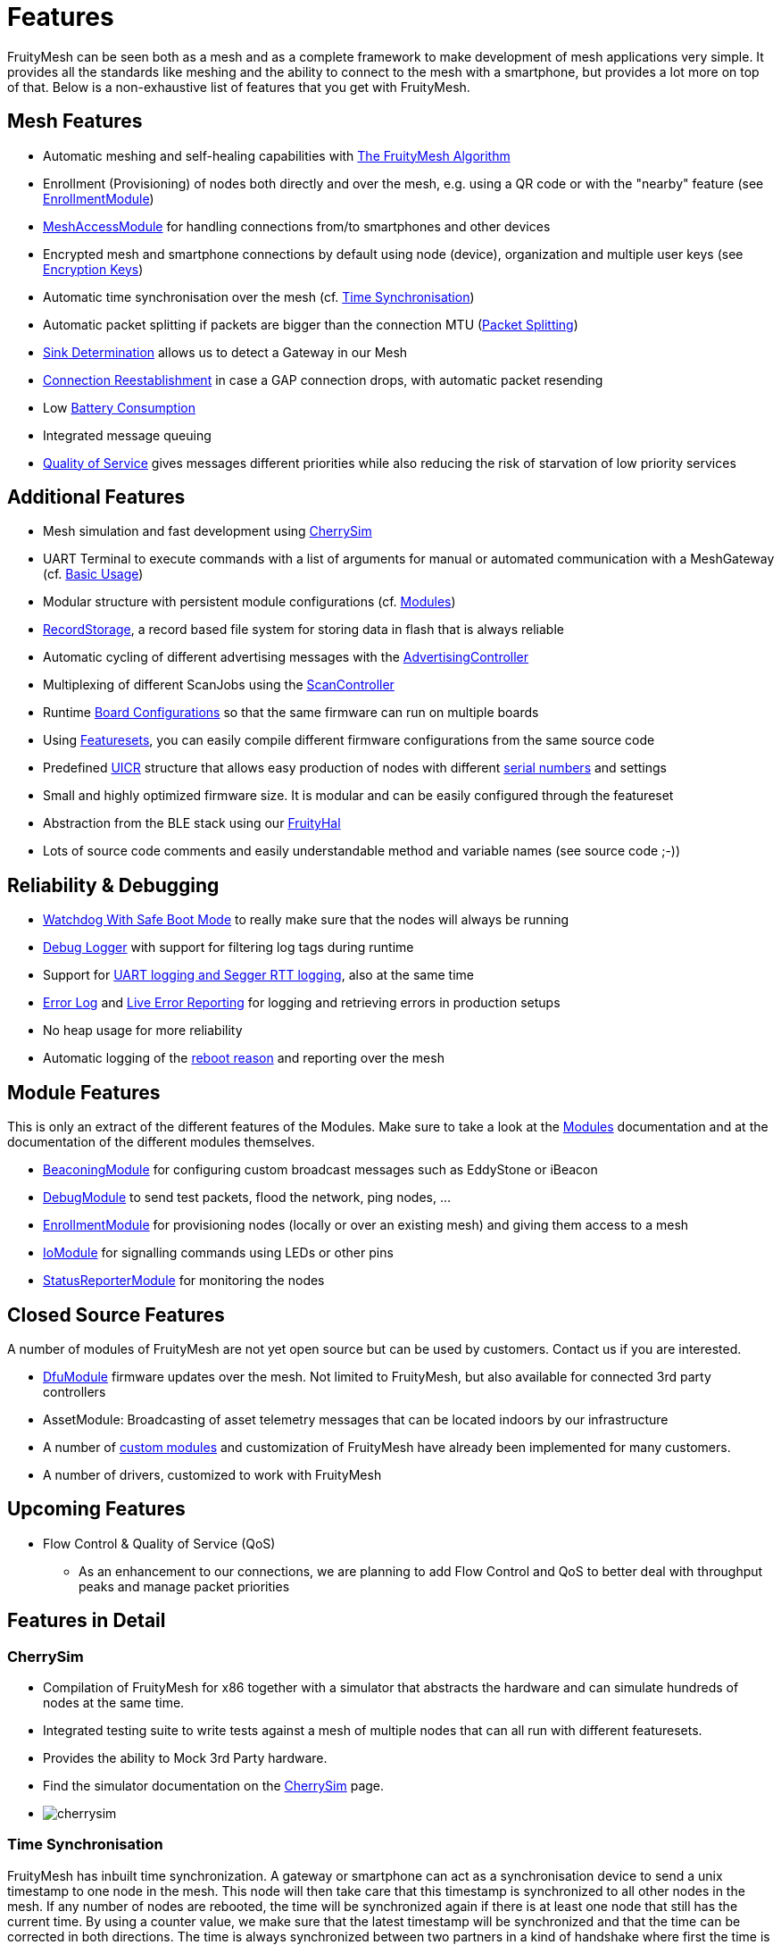 ifndef::imagesdir[:imagesdir: ../assets/images]
= Features
FruityMesh can be seen both as a mesh and as a complete framework to make development of mesh applications very simple. It provides all the standards like meshing and the ability to connect to the mesh with a smartphone, but provides a lot more on top of that. Below is a non-exhaustive list of features that you get with FruityMesh.

== Mesh Features
* Automatic meshing and self-healing capabilities with xref:The-FruityMesh-Algorithm.adoc[The FruityMesh Algorithm]
* Enrollment (Provisioning) of nodes both directly and over the mesh, e.g. using a QR code or with the "nearby" feature (see xref:EnrollmentModule.adoc[EnrollmentModule])
* xref:MeshAccessModule.adoc[MeshAccessModule] for handling connections from/to smartphones and other devices
* Encrypted mesh and smartphone connections by default using node (device), organization and multiple user keys (see xref:Specification.adoc#EncryptionKeys[Encryption Keys])
* Automatic time synchronisation over the mesh (cf. <<Time Synchronisation>>)
* Automatic packet splitting if packets are bigger than the connection MTU (<<Packet Splitting>>)
* <<Sink Determination>> allows us to detect a Gateway in our Mesh
* <<Connection Reestablishment>> in case a GAP connection drops, with automatic packet resending
* Low xref:Battery-Consumption.adoc[Battery Consumption]
* Integrated message queuing
* xref:ImplementationDetails.adoc#QualityOfService[Quality of Service] gives messages different priorities while also reducing the risk of starvation of low priority services

== Additional Features
* Mesh simulation and fast development using xref:#CherrySim[CherrySim]
* UART Terminal to execute commands with a list of arguments for manual or automated communication with a MeshGateway (cf. xref:BasicUsage.adoc[Basic Usage])
* Modular structure with persistent module configurations (cf. xref:Modules.adoc[Modules])
* xref:RecordStorage.adoc[RecordStorage], a record based file system for storing data in flash that is always reliable
* Automatic cycling of different advertising messages with the xref:AdvertisingController.adoc[AdvertisingController]
* Multiplexing of different ScanJobs using the xref:ScanController.adoc[ScanController]
* Runtime xref:BoardConfig.adoc[Board Configurations] so that the same firmware can run on multiple boards
* Using xref:Developers.adoc#Featuresets[Featuresets], you can easily compile different firmware configurations from the same source code
* Predefined xref:Specification.adoc#UICR[UICR] structure that allows easy production of nodes with different xref:Specification.adoc#SerialNumbers[serial numbers] and settings
* Small and highly optimized firmware size. It is modular and can be easily configured through the featureset
* Abstraction from the BLE stack using our xref:FruityHal.adoc[FruityHal]
* Lots of source code comments and easily understandable method and variable names (see source code ;-))

== Reliability & Debugging
* <<Watchdog With Safe Boot Mode>> to really make sure that the nodes will always be running
* xref:Logger.adoc[Debug Logger] with support for filtering log tags during runtime
* Support for xref:Logger.adoc[UART logging and Segger RTT logging], also at the same time
* xref:ErrorLog.adoc[Error Log] and xref:StatusReporterModule.adoc#LiveReports[Live Error Reporting] for logging and retrieving errors in production setups
* No heap usage for more reliability
* Automatic logging of the xref:Node.adoc#RebootMessage[reboot reason] and reporting over the mesh

== Module Features
This is only an extract of the different features of the Modules. Make sure to take a look at the xref:Modules.adoc[Modules] documentation and at the documentation of the different modules themselves.

* xref:BeaconingModule.adoc[BeaconingModule] for configuring custom broadcast messages such as EddyStone or iBeacon
* xref:DebugModule.adoc[DebugModule] to send test packets, flood the network, ping nodes, ...
* xref:EnrollmentModule.adoc[EnrollmentModule] for provisioning nodes (locally or over an existing mesh) and giving them access to a mesh
* xref:IoModule.adoc[IoModule] for signalling commands using LEDs or other pins
* xref:StatusReporterModule.adoc[StatusReporterModule] for monitoring the nodes

== Closed Source Features
A number of modules of FruityMesh are not yet open source but can be used by customers. Contact us if you are interested.

* xref:DfuModuleAbstract.adoc[DfuModule] firmware updates over the mesh. Not limited to FruityMesh, but also available for connected 3rd party controllers
* AssetModule: Broadcasting of asset telemetry messages that can be located indoors by our infrastructure
* A number of xref:Tutorials.adoc[custom modules] and customization of FruityMesh have already been implemented for many customers.
* A number of drivers, customized to work with FruityMesh

== Upcoming Features

* Flow Control & Quality of Service (QoS)
** As an enhancement to our connections, we are planning to add Flow Control and QoS to better deal with throughput peaks and manage packet priorities

== Features in Detail

[#CherrySim]
=== CherrySim
* Compilation of FruityMesh for x86 together with a simulator that abstracts the hardware and can simulate hundreds of nodes at the same time.
* Integrated testing suite to write tests against a mesh of multiple nodes that can all run with different featuresets.
* Provides the ability to Mock 3rd Party hardware.
* Find the simulator documentation on the xref:CherrySim.adoc[CherrySim] page.
* image:cherrysim.png[cherrysim]

=== Time Synchronisation
FruityMesh has inbuilt time synchronization. A gateway or smartphone can act as a synchronisation device to send a unix timestamp to one node in the mesh. This node will then take care that this timestamp is synchronized to all other nodes in the mesh. If any number of nodes are rebooted, the time will be synchronized again if there is at least one node that still has the current time. By using a counter value, we make sure that the latest timestamp will be synchronized and that the time can be corrected in both directions. The time is always synchronized between two partners in a kind of handshake where first the time is sent to the other node and next, an offset is sent to account for the delay in sending that message. Further documentation can be found xref:Node.adoc#TimeSynchronization[here].

=== Packet Splitting
Depending on the configuration of the nodes in a network, the connection MTU (Maximum Transmission Unit) might only allow for a packet size of 20 bytes payload. As you will probably need to send bigger packets from time to time, we implemented automatic packet splitting. A packet can be queued with a size of up to 200 bytes and is then split automatically before it is sent to the next node at which point it is automatically reassembled. This process also makes sure that a packet uses the maximum possible MTU available.

=== Sink Determination
Once we attach a Gateway to the Mesh, we might want to send messages on a direct route to that Gateway. Or maybe, we simply want to know if a Gateway is currently available in the mesh. Sink determination determines the number of hops to the Gateway on each node.
During clustering, a new node performs a handshake with its partner node and exchanges information about the network structure. This includes the cluster size and also the master bit that is used to determine which cluster must dissolve if a connection is lost. This handshake also includes the number of hops to the sink (MeshGateway). This information is also included in the clusterInfoUpdate packets that notify all nodes about changes in the network.

If a sink is available through a connection, the number of hops to this sink will be sent with these packets. The sink itself has 0 hops to the sink. If there is no sink available, it is denoted with -1.

=== Connection Reestablishment
FruityMesh relies an standard BLE GAP connections which have a configurable interval and timeout. These can be chosen depending on the use-case for either high throughput or low power consumption. If a small timeout is chosen and the environment has high radio interference, it can happen that these GAP connections are disconnected. In these cases, there is an extended timeout in which FruityMesh will try to reestablish the GAP connection multiple times until it succeeds. Packets will stay in the queue and will be sent after the connection was reestablished. This means, that aside from a higher latency, no packet loss will occur.

=== Watchdog With Safe Boot Mode
The hardware watchdog is configured to restart a node after a certain time if it doesn't receive a keep alive packet from the gateway in the meantime. This is the last fallback to recover a node if there is some critical unknown issue. It is also possible to configure the Watchdog to work without a Gateway, it will then monitor the behaviour of the node itself.

It is possible to configure the watchdog to use safe boot. In safe boot mode, the node will boot up without loading any persistant configuration. This also means that the node will not be enrolled in this mode, but it will reboot in normal mode after the watchdog triggers again. This makes it possible to rescue a node that received a faulty persistent configuration.